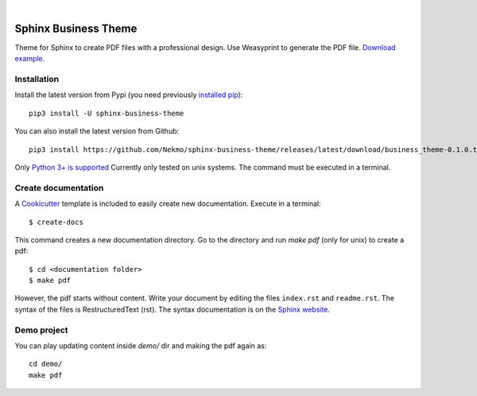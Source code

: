.. image:: https://raw.githubusercontent.com/Nekmo/sphinx-business-theme/master/logo.png
    :width: 100%

|

.. image:: https://img.shields.io/travis/Nekmo/sphinx-business-theme.svg?style=flat-square&maxAge=2592000
  :target: https://travis-ci.org/Nekmo/sphinx-business-theme
  :alt: Latest Travis CI build status


Sphinx Business Theme
#####################
Theme for Sphinx to create PDF files with a professional design. Use Weasyprint to generate the PDF file.
`Download example <https://github.com/Nekmo/sphinx-business-theme/releases/download/v0.0.0/Sphinx.Business.Theme.pdf>`_.

Installation
============
Install the latest version from Pypi (you need previously `installed pip <https://pip.pypa
.io/en/stable/installing/>`_)::

    pip3 install -U sphinx-business-theme

You can also install the latest version from Github::

   pip3 install https://github.com/Nekmo/sphinx-business-theme/releases/latest/download/business_theme-0.1.0.tar.gz#egg=business_theme

Only `Python 3+ is supported <https://realpython.com/installing-python/>`_ Currently only tested on unix systems. The
command must be executed in a terminal.

Create documentation
====================
A `Cookicutter <https://github.com/cookiecutter/cookiecutter>`_ template is included to easily create new
documentation. Execute in a terminal::

   $ create-docs

This command creates a new documentation directory. Go to the directory and run `make pdf` (only for unix) to create
a pdf::

   $ cd <documentation folder>
   $ make pdf


However, the pdf starts without content. Write your document by editing the files ``index.rst`` and ``readme.rst``.  The
syntax of the files is RestructuredText (rst). The syntax documentation is on the
`Sphinx website <https://www.sphinx-doc.org/en/master/usage/restructuredtext/basics.html>`_.

Demo project
============

You can play updating content inside `demo/` dir and making the pdf again as:

::

   cd demo/
   make pdf

